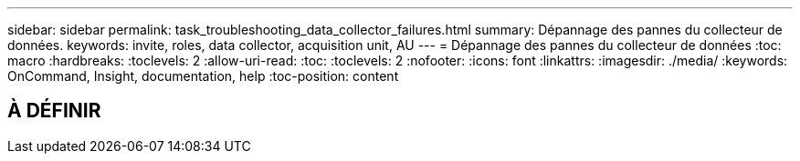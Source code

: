 ---
sidebar: sidebar 
permalink: task_troubleshooting_data_collector_failures.html 
summary: Dépannage des pannes du collecteur de données. 
keywords: invite, roles, data collector, acquisition unit, AU 
---
= Dépannage des pannes du collecteur de données
:toc: macro
:hardbreaks:
:toclevels: 2
:allow-uri-read: 
:toc: 
:toclevels: 2
:nofooter: 
:icons: font
:linkattrs: 
:imagesdir: ./media/
:keywords: OnCommand, Insight, documentation, help
:toc-position: content



toc::[]


== À DÉFINIR
